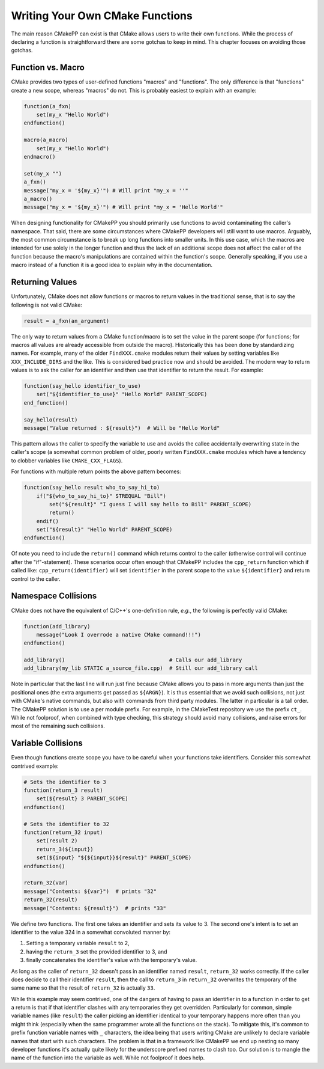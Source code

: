 ********************************
Writing Your Own CMake Functions
********************************

The main reason CMakePP can exist is that CMake allows users to write their own
functions. While the process of declaring a function is straightforward there
are some gotchas to keep in mind. This chapter focuses on avoiding those
gotchas.

Function vs. Macro
==================

CMake provides two types of user-defined functions "macros" and
"functions". The only difference is that "functions" create a new scope, whereas
"macros" do not. This is probably easiest to explain with an example:

.. code-block:: cmake

   function(a_fxn)
       set(my_x "Hello World")
   endfunction()

   macro(a_macro)
       set(my_x "Hello World")
   endmacro()

   set(my_x "")
   a_fxn()
   message("my_x = '${my_x}'") # Will print "my_x = ''"
   a_macro()
   message("my_x = '${my_x}'") # Will print "my_x = 'Hello World'"

When designing functionality for CMakePP you should primarily use functions to
avoid contaminating the caller's namespace. That said, there are some
circumstances where CMakePP developers will still want to use macros. Arguably,
the most common circumstance is to break up long functions into smaller units.
In this use case, which the macros are intended for use solely in the longer
function and thus the lack of an additional scope does not affect the caller of
the function because the macro's manipulations are contained within the
function's scope. Generally speaking, if you use a macro instead of a function
it is a good idea to explain why in the documentation.

Returning Values
================

Unfortunately, CMake does not allow functions or macros to return values in the
traditional sense, that is to say the following is not valid CMake:

.. code-block:: cmake

   result = a_fxn(an_argument)

The only way to return values from a CMake function/macro is to set the value in
the parent scope (for functions; for macros all values are already accessible
from outside the macro). Historically this has been done by standardizing names.
For example, many of the older ``FindXXX.cmake`` modules return their values by
setting variables like ``XXX_INCLUDE_DIRS`` and the like. This is considered bad
practice now and should be avoided. The modern way to return values is to ask
the caller for an identifier and then use that identifier to return the result.
For example:

.. code-block:: cmake

   function(say_hello identifier_to_use)
       set("${identifier_to_use}" "Hello World" PARENT_SCOPE)
   end_function()

   say_hello(result)
   message("Value returned : ${result}")  # Will be "Hello World"

This pattern allows the caller to specify the variable to use and avoids the
callee accidentally overwriting state in the caller's scope (a somewhat common
problem of older, poorly written ``FindXXX.cmake`` modules which have a tendency
to clobber variables like ``CMAKE_CXX_FLAGS``).

For functions with multiple return points the above pattern becomes:

.. code-block:: cmake

   function(say_hello result who_to_say_hi_to)
       if("${who_to_say_hi_to}" STREQUAL "Bill")
           set("${result}" "I guess I will say hello to Bill" PARENT_SCOPE)
           return()
       endif()
       set("${result}" "Hello World" PARENT_SCOPE)
   endfunction()

Of note you need to include the ``return()`` command which returns control to
the caller (otherwise control will continue after the "if"-statement). These
scenarios occur often enough that CMakePP includes the ``cpp_return`` function
which if called like: ``cpp_return(identifier)`` will set ``identifier`` in the
parent scope to the value ``${identifier}`` and return control to the caller.

Namespace Collisions
====================

CMake does not have the equivalent of C/C++'s one-definition rule, *e.g.*, the
following is perfectly valid CMake:

.. code-block:: cmake

   function(add_library)
       message("Look I overrode a native CMake command!!!")
   endfunction()

   add_library()                                 # Calls our add_library
   add_library(my_lib STATIC a_source_file.cpp)  # Still our add_library call

Note in particular that the last line will run just fine because CMake allows
you to pass in more arguments than just the positional ones (the extra arguments
get passed as ``${ARGN}``). It is thus essential that we avoid such collisions,
not just with CMake's native commands, but also with commands from third party
modules. The latter in particular is a tall order. The CMakePP solution is to
use a per module prefix. For example, in the CMakeTest repository we use the
prefix ``ct_``. While not foolproof, when combined with type checking, this
strategy should avoid many collisions, and raise errors for most of the
remaining such collisions.

Variable Collisions
===================

Even though functions create scope you have to be careful when your functions
take identifiers. Consider this somewhat contrived example:

.. code-block:: cmake

   # Sets the identifier to 3
   function(return_3 result)
       set(${result} 3 PARENT_SCOPE)
   endfunction()

   # Sets the identifier to 32
   function(return_32 input)
       set(result 2)
       return_3(${input})
       set(${input} "${${input}}${result}" PARENT_SCOPE)
   endfunction()

   return_32(var)
   message("Contents: ${var}")  # prints "32"
   return_32(result)
   message("Contents: ${result}")  # prints "33"

We define two functions. The first one takes an identifier and sets its value to
3. The second one's intent is to set an identifier to the value 324 in a
somewhat convoluted manner by:

1. Setting a temporary variable ``result`` to 2,
2. having the ``return_3`` set the provided identifier to 3, and
3. finally concatenates the identifier's value with the temporary's value.

As long as the caller of ``return_32`` doesn't pass in an identifier named
``result``, ``return_32`` works correctly. If the caller does decide to call
their identifier ``result``, then the call to ``return_3`` in ``return_32``
overwrites the temporary of the same name so that the result of ``return_32`` is
actually ``33``.

While this example may seem contrived, one of the dangers of having to pass an
identifier in to a function in order to get a return is that if that identifier
clashes with any temporaries they get overridden. Particularly for common,
simple variable names (like ``result``) the caller picking an identifier
identical to your temporary happens more often than you might think (especially
when the same programmer wrote all the functions on the stack). To mitigate
this, it's common to prefix function variable names with ``_`` characters, the
idea being that users writing CMake are unlikely to declare variable names that
start with such characters. The problem is that in a framework like CMakePP we
end up nesting so many developer functions it's actually quite likely for the
underscore prefixed names to clash too. Our solution is to mangle the name of
the function into the variable as well. While not foolproof it does help.
